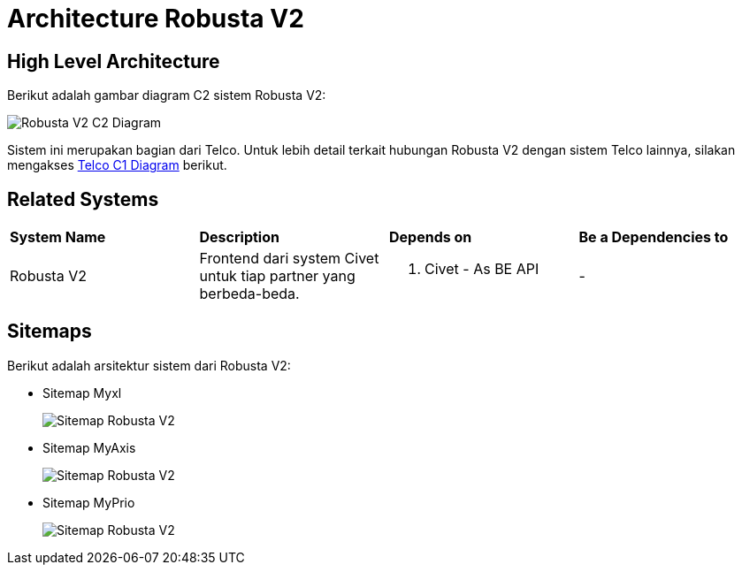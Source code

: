 = Architecture Robusta V2

== High Level Architecture

Berikut adalah gambar diagram C2 sistem Robusta V2:

image::./images-robusta-v2/Robusta-V2-C2-Diagram.png[Robusta V2 C2 Diagram]

Sistem ini merupakan bagian dari Telco. Untuk lebih detail terkait hubungan Robusta V2 dengan sistem Telco lainnya, silakan mengakses <<../../../../../Divisions/Meet-Our-Divisions/Technology/Engineering/Alterra-Systems-C1-Diagram/Telco-C1-Diagram.adoc#,Telco C1 Diagram>> berikut.

== Related Systems

|===

| *System Name* | *Description* | *Depends on* | *Be a Dependencies to*

|Robusta V2
|Frontend dari system Civet untuk tiap partner yang berbeda-beda.
a|1. Civet - As BE API
|-

|===

== Sitemaps

Berikut adalah arsitektur sistem dari Robusta V2:

* Sitemap Myxl
+
image::images-robusta-v2/Robusta-V2-MyXl.png[Sitemap Robusta V2]

* Sitemap MyAxis
+
image::images-robusta-v2/Robusta-V2-MyAxis.png[Sitemap Robusta V2]

* Sitemap MyPrio
+
image::images-robusta-v2/Robusta-V2-MyPrio.png[Sitemap Robusta V2]
